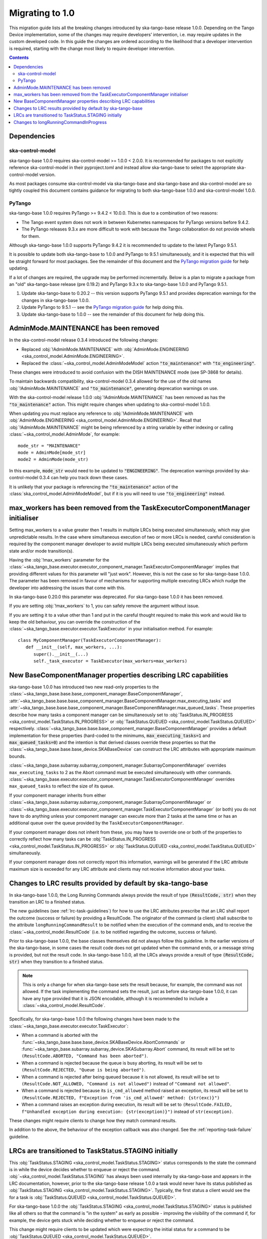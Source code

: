 ================
Migrating to 1.0
================

This migration guide lists all the breaking changes introduced by ska-tango-base
release 1.0.0.   Depending on the Tango Device implementation, some of the
changes may require developers’ intervention, i.e. may require updates in the
custom developed code.  In this guide the changes are ordered according to the
likelihood that a developer intervention is required, starting with the change
most likely to require developer intervention.

.. contents:: Contents
   :depth: 2
   :local:
   :backlinks: none

Dependencies
------------

ska-control-model
^^^^^^^^^^^^^^^^^

ska-tango-base 1.0.0 requires ska-control-model >= 1.0.0 < 2.0.0.  It is
recommended for packages to not explicitly reference ska-control-model in their
pyproject.toml and instead allow ska-tango-base to select the appropriate
ska-control-model version.

As most packages consume ska-control-model via ska-tango-base and ska-tango-base
and ska-control-model are so tightly coupled this document contains guidance for
migrating to both ska-tango-base 1.0.0 and ska-control-model 1.0.0.

PyTango
^^^^^^^

ska-tango-base 1.0.0 requires PyTango >= 9.4.2 < 10.0.0.  This is due to a combination of
two reasons:

* The Tango event system does not work in between Kubernetes namespaces for
  PyTango versions before 9.4.2.
* The PyTango releases 9.3.x are more difficult to work with because the
  Tango collaboration do not provide wheels for them.

Although ska-tango-base 1.0.0 supports PyTango 9.4.2 it is recommended to update
to the latest PyTango 9.5.1.

It is possible to update both ska-tango-base to 1.0.0 and PyTango to 9.5.1
simultaneously, and it is expected that this will be straight forward for most
packages.  See the remainder of this document and the `PyTango migration guide
<https://pytango.readthedocs.io/en/latest/versions/migration/index.html>`_
for help updating.

If a lot of changes are required, the upgrade may be performed incrementally.
Below is a plan to migrate a package from an "old" ska-tango-base release (pre
0.19.2) and PyTango 9.3.x to ska-tango-base 1.0.0 and PyTango 9.5.1.

#. Update ska-tango-base to 0.20.2 -- this version supports PyTango 9.5.1 and
   provides deprecation warnings for the changes in ska-tango-base 1.0.0.
#. Update PyTango to 9.5.1 -- see the `PyTango migration guide
   <https://pytango.readthedocs.io/en/latest/versions/migration/index.html>`_ for
   help doing this.
#. Update ska-tango-base to 1.0.0 -- see the remainder of this document for help
   doing this.

AdminMode.MAINTENANCE has been removed
--------------------------------------

In the ska-control-model release 0.3.4 introduced the following changes:

- Replaced :obj:`!AdminMode.MAINTENANCE` with  :obj:`AdminMode.ENGINEERING <ska_control_model.AdminMode.ENGINEERING>`.
- Replaced the :class:`~ska_control_model.AdminModeModel` action :code:`"to_maintenance"`  with :code:`"to_engineering"`.

These changes were introduced to avoid confusion with the DISH MAINTENANCE mode
(see SP-3868 for details).

To maintain backwards compatibility, ska-control-model 0.3.4 allowed for the use
of the old names :obj:`!AdminMode.MAINTENANCE` and :code:`"to_maintenance"`,
generating deprecation warnings on use.

With the ska-control-model release 1.0.0 :obj:`!AdminMode.MAINTENANCE` has been
removed as has the :code:`"to_maintenance"` action.  This might require changes
when updating to ska-control-model 1.0.0.

When updating you must replace any reference to :obj:`!AdminMode.MAINTENANCE`
with :obj:`AdminMode.ENGINEERING <ska_control_model.AdminMode.ENGINEERING>`.
Recall that :obj:`!AdminMode.MAINTENANCE` might be being referenced by a string
variable by either indexing or calling :class:`~ska_control_model.AdminMode`,
for example::

   mode_str = "MAINTENANCE"
   mode = AdminMode[mode_str]
   mode2 = AdminMode(mode_str)

In this example, :code:`mode_str` would need to be updated to
:code:`"ENGINEERING"`.  The deprecation warnings provided by ska-control-model
0.3.4 can help you track down these cases.

It is unlikely that your package is referencing the :code:`"to_maintenance"`
action of the :class:`ska_control_model.AdminModeModel`, but if it is you will
need to use :code:`"to_engineering"` instead.

max_workers has been removed from the TaskExecutorComponentManager initialiser
------------------------------------------------------------------------------
Setting max_workers to a value greater then 1 results in multiple LRCs being
executed simultaneously, which may give unpredictable results.  In the case
where simultaneous execution of two or more LRCs is needed,  careful
consideration is required by the component manager developer to avoid multiple
LRCs being executed simultaneously which perform state and/or mode transition(s).

Having the :obj:`!max_workers` parameter for the
:class:`~ska_tango_base.executor.executor_component_manager.TaskExecutorComponentManager`
implies that providing different values for this parameter will "just work".
However, this is not the case so for ska-tango-base 1.0.0.  The parameter has
been removed in favour of mechanisms for supporting multiple executing LRCs which
nudge the developer into addressing the issues that come with this.

In ska-tango-base 0.20.0 this parameter was deprecated.  For
ska-tango-base 1.0.0 it has been removed.

If you are setting :obj:`!max_workers` to 1, you can safely remove the argument
without issue.

If you are setting it to a value other than 1 and put in the careful thought
required to make this work and would like to keep the old behaviour, you can
override the construction of the
:class:`~ska_tango_base.executor.executor.TaskExecutor` in your initialisation
method.  For example::

   class MyComponentManager(TaskExecutorComponentManager):
      def __init__(self, max_workers, ...):
         super().__init__(...)
         self._task_executor = TaskExecutor(max_workers=max_workers)

New BaseComponentManager properties describing LRC capabilities
---------------------------------------------------------------

ska-tango-base 1.0.0 has introduced two new read-only properties to the
:class:`~ska_tango_base.base.base_component_manager.BaseComponentManager`,
:attr:`~ska_tango_base.base.base_component_manager.BaseComponentManager.max_executing_tasks`
and
:attr:`~ska_tango_base.base.base_component_manager.BaseComponentManager.max_queued_tasks`.
These properties describe how many tasks a component manager can be
simultaneously set to
:obj:`TaskStatus.IN_PROGRESS <ska_control_model.TaskStatus.IN_PROGRESS>`
or
:obj:`TaskStatus.QUEUED <ska_control_model.TaskStatus.QUEUED>`
respectively.
:class:`~ska_tango_base.base.base_component_manager.BaseComponentManager` provides a
default implementation for these properties (hard-coded to the minimums,
:code:`max_executing_tasks=1` and :code:`max_queued_tasks=0`) and the intention is that
derived classes override these properties so that the
:class:`~ska_tango_base.base.base_device.SKABaseDevice` can construct the LRC
attributes with appropriate maximum bounds.

:class:`~ska_tango_base.subarray.subarray_component_manager.SubarrayComponentManager`
overrides ``max_executing_tasks`` to 2 as the Abort command must be executed
simultaneously with other commands.
:class:`~ska_tango_base.executor.executor_component_manager.TaskExecutorComponentManager`
overrides ``max_queued_tasks`` to reflect the size of its queue.

If your component manager inherits from either
:class:`~ska_tango_base.subarray.subarray_component_manager.SubarrayComponentManager`
or
:class:`~ska_tango_base.executor.executor_component_manager.TaskExecutorComponentManager`
(or both) you do not have to do anything unless your component manager can
execute more than 2 tasks at the same time or has an additional queue over the
queue provided by the ``TaskExecutorComponentManager``.

If your component manager does not inherit from these, you may have to override
one or both of the properties to correctly reflect how many tasks can be 
:obj:`TaskStatus.IN_PROGRESS <ska_control_model.TaskStatus.IN_PROGRESS>`
or
:obj:`TaskStatus.QUEUED <ska_control_model.TaskStatus.QUEUED>`
simultaneously.

If your component manager does not correctly report this information, warnings
will be generated if the LRC attribute maximum size is exceeded for any LRC
attribute and clients may not receive information about your tasks.


Changes to LRC results provided by default by ska-tango-base
------------------------------------------------------------

In ska-tango-base 1.0.0, the Long Running Commands always provide the result of
type :code:`(ResultCode, str)` when they transition an LRC to a finished status.

The new guidelines (see :ref:`lrc-task-guidelines`) for how to use the LRC
attributes prescribe that an LRC shall report the outcome (success or failure)
by providing a ResultCode.  The originator of the command (a client) shall
subscribe to the attribute ``longRunningCommandResult`` to be notified when the
execution of the command ends, and to receive the
:class:`~ska_control_model.ResultCode` (i.e. to be notified regarding the
outcome, success or failure).

Prior to ska-tango-base 1.0.0, the base classes themselves did not always follow
this guideline.  In the earlier versions of the ska-tango-base, in some cases
the result code does not get updated when the command ends, or a message string
is provided, but not the result code.  In ska-tango-base 1.0.0, all the LRCs
always provide a result of type :code:`(ResultCode, str)` when they transition
to a finished status.

.. note::

   This is only a change for when ska-tango-base sets the result because, for
   example, the command was not allowed.  If the task implementing the command
   sets the result, just as before ska-tango-base 1.0.0, it can have any type
   provided that it is JSON encodable, although it is recommended to include a
   :class:`~ska_control_model.ResultCode`.

Specifically, for ska-tango-base 1.0.0 the following changes have been made to the 
:class:`~ska_tango_base.executor.executor.TaskExecutor`:

- When a command is aborted with the :func:`~ska_tango_base.base.base_device.SKABaseDevice.AbortCommands`
  or :func:`~ska_tango_base.subarray.subarray_device.SKASubarray.Abort` command, 
  its result will be set to ``(ResultCode.ABORTED, "Command has been aborted")``.
- When a command is rejected because the queue is busy aborting, its result will be set 
  to ``(ResultCode.REJECTED, "Queue is being aborted")``.
- When a command is rejected after being queued because it is not allowed, its result 
  will be set to ``(ResultCode.NOT_ALLOWED, "Command is not allowed")`` instead of ``"Command not allowed"``.
- When a command is rejected because its ``is_cmd_allowed`` method raised an exception, 
  its result will be set to ``(ResultCode.REJECTED, f"Exception from 'is_cmd_allowed' method: {str(exc)}")``
- When a command raises an exception during execution, its result will be set to
  ``(ResultCode.FAILED, f"Unhandled exception during execution: {str(exception)}")`` 
  instead of ``str(exception)``.

These changes might require clients to change how they match command results.

In addition to the above, the behaviour of the exception callback was also changed.
See the :ref:`reporting-task-failure` guideline.


LRCs are transitioned to TaskStatus.STAGING initially
-----------------------------------------------------

This :obj:`TaskStatus.STAGING <ska_control_model.TaskStatus.STAGING>` status
corresponds to the state the command is in while the device decides whether to
enqueue or reject the command. :obj:`~ska_control_model.TaskStatus.STAGING` has
always been used internally by ska-tango-base and appears in the LRC
documentation, however, prior to the ska-tango-base release 1.0.0 a task would
never have its status published as :obj:`TaskStatus.STAGING
<ska_control_model.TaskStatus.STAGING>`. Typically, the first status a client
would see the for a task is :obj:`TaskStatus.QUEUED
<ska_control_model.TaskStatus.QUEUED>`.

For ska-tango-base 1.0.0 the :obj:`TaskStatus.STAGING
<ska_control_model.TaskStatus.STAGING>` status is published like all others so
that the command is "in the system" as early as possible - improving the
visibility of the command if, for example, the device gets stuck while deciding
whether to enqueue or reject the command.

This change might require clients to be updated which were expecting the initial
status for a command to be :obj:`TaskStatus.QUEUED
<ska_control_model.TaskStatus.QUEUED>`.

Changes to longRunningCommandInProgress
---------------------------------------

Prior to ska-tango-base 1.0.0, the
:attr:`~ska_tango_base.base.base_device.SKABaseDevice.longRunningCommandInProgress`
attribute would always contain two elements.  For example, when there were no
commands in progress it would contain :code:`["", ""]`.

To align the behaviour with the other LRC attributes for
ska-tango-base 1.0.0, the
:attr:`~ska_tango_base.base.base_device.SKABaseDevice.longRunningCommandInProgress`
attribute will contain as many elements as there are LRCs in progress.  So, for
example, if there are no LRCs in progress the attribute will contain
an empty list (:code:`[]`).

If your client was relying on the previous behaviour of always containing two
elements then it will need updating.
